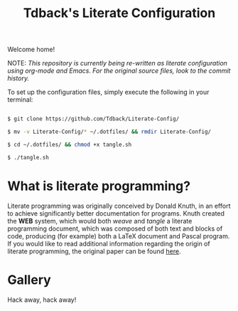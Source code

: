 #+TITLE:Tdback's Literate Configuration

Welcome home!

NOTE: /This repository is currently being re-written as literate configuration using org-mode and Emacs. For the original source files, look to the commit history./

To set up the configuration files, simply execute the following in your terminal:

#+begin_src bash 

  $ git clone https://github.com/Tdback/Literate-Config/

  $ mv -v Literate-Config/* ~/.dotfiles/ && rmdir Literate-Config/

  $ cd ~/.dotfiles/ && chmod +x tangle.sh

  $ ./tangle.sh

#+end_src

* What is literate programming?

Literate programming was originally conceived by Donald Knuth, in an effort to achieve significantly better documentation for programs. Knuth created the *WEB* system, which would both /weave/ and /tangle/ a literate programming document, which was composed of both text and blocks of code, producing (for example) both a LaTeX document and Pascal program. If you would like to read additional information regarding the origin of literate programming, the original paper can be found [[http://www.literateprogramming.com/knuthweb.pdf][here]].

* Gallery

[[./images/desktop.png]]


Hack away, hack away!
